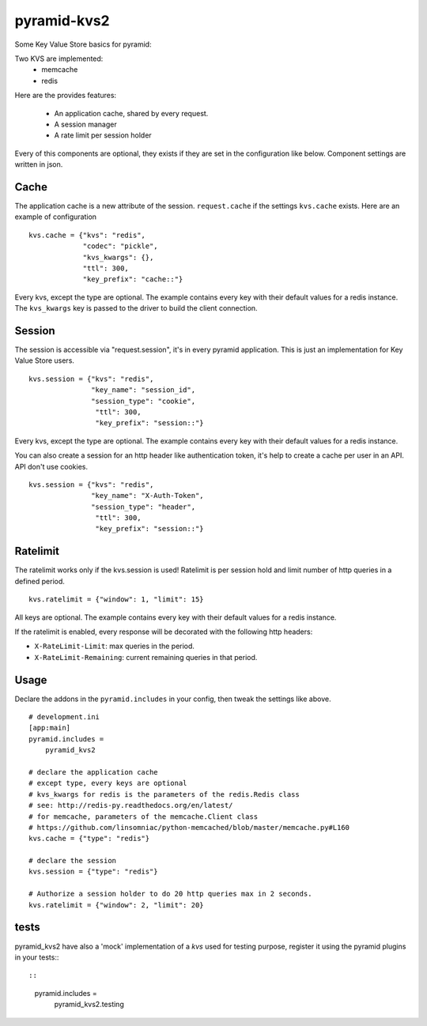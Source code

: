 ============
pyramid-kvs2
============

.. image:: https://github.com/mardiros/pyramid-kvs2/actions/workflows/tests.yml/badge.svg
    :target: https://github.com/mardiros/pyramid-kvs2/actions/workflows/tests.yml

Some Key Value Store basics for pyramid:

Two KVS are implemented:
 - memcache
 - redis

Here are the provides features:

 - An application cache, shared by every request.
 - A session manager
 - A rate limit per session holder

Every of this components are optional, they exists if they are set in the
configuration like below.
Component settings are written in json.

Cache
=====

The application cache is a new attribute of the session. ``request.cache`` if
the settings ``kvs.cache`` exists.
Here are an example of configuration

::

    kvs.cache = {"kvs": "redis",
                 "codec": "pickle",
                 "kvs_kwargs": {},
                 "ttl": 300,
                 "key_prefix": "cache::"}

Every kvs, except the type are optional.
The example contains every key with their default values for a redis instance.
The ``kvs_kwargs`` key is passed to the driver to build the client connection.

Session
=======

The session is accessible via "request.session", it's in every pyramid
application.
This is just an implementation for Key Value Store users.

::

    kvs.session = {"kvs": "redis",
                   "key_name": "session_id",
                   "session_type": "cookie",
                    "ttl": 300,
                    "key_prefix": "session::"}


Every kvs, except the type are optional.
The example contains every key with their default values for a redis instance.

You can also create a session for an http header like authentication token,
it's help to create a cache per user in an API. API don't use cookies.

::

    kvs.session = {"kvs": "redis",
                   "key_name": "X-Auth-Token",
                   "session_type": "header",
                    "ttl": 300,
                    "key_prefix": "session::"}


Ratelimit
=========

The ratelimit works only if the kvs.session is used!
Ratelimit is per session hold and limit number of http queries in a defined
period.

::

    kvs.ratelimit = {"window": 1, "limit": 15}

All keys are optional.
The example contains every key with their default values for a redis instance.


If the ratelimit is enabled, every response will be decorated with the
following http headers:

- ``X-RateLimit-Limit``: max queries in the period.
- ``X-RateLimit-Remaining``: current remaining queries in that period.



Usage
=====

Declare the addons in the ``pyramid.includes`` in your config, then
tweak the settings like above.

::

    # development.ini
    [app:main]
    pyramid.includes =
        pyramid_kvs2

    # declare the application cache
    # except type, every keys are optional
    # kvs_kwargs for redis is the parameters of the redis.Redis class
    # see: http://redis-py.readthedocs.org/en/latest/
    # for memcache, parameters of the memcache.Client class
    # https://github.com/linsomniac/python-memcached/blob/master/memcache.py#L160
    kvs.cache = {"type": "redis"}

    # declare the session
    kvs.session = {"type": "redis"}

    # Authorize a session holder to do 20 http queries max in 2 seconds.
    kvs.ratelimit = {"window": 2, "limit": 20}


tests
=====

pyramid_kvs2 have also a 'mock' implementation of a `kvs` used for testing
purpose, register it using the pyramid plugins in your tests:::

::

  pyramid.includes =
      pyramid_kvs2.testing
